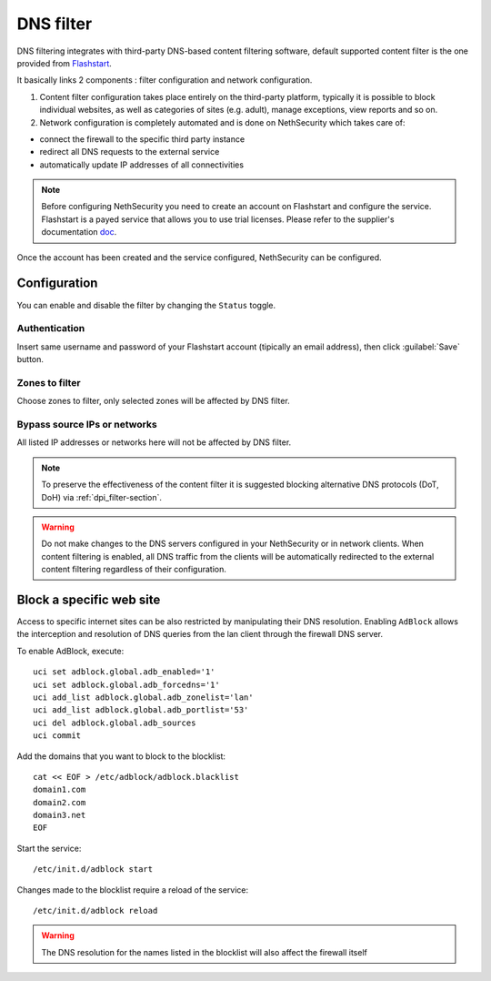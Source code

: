 .. _dns_filter-section:

==========
DNS filter
==========

DNS filtering integrates with third-party DNS-based content filtering software, default supported content filter is the one provided from `Flashstart <https://www.flashstart.com>`_.

It basically links 2 components : filter configuration and network configuration.

1. Content filter configuration takes place entirely on the third-party platform, typically it is possible to block individual websites, as well as categories of sites (e.g. adult), manage exceptions, view reports and so on.

2. Network configuration is completely automated and is done on NethSecurity which takes care of:

* connect the firewall to the specific third party instance
* redirect all DNS requests to the external service
* automatically update IP addresses of all connectivities

.. note::

  Before configuring NethSecurity you need to create an account on Flashstart and configure the service.
  Flashstart is a payed service that allows you to use trial licenses.
  Please refer to the supplier's documentation `doc <https://cloud.flashstart.com/customerarea/support/docs>`_.

Once the account has been created and the service configured, NethSecurity can be configured.

Configuration
-------------

You can enable and disable the filter by changing the ``Status`` toggle.

Authentication
^^^^^^^^^^^^^^
Insert same username and password of your Flashstart account (tipically an email address), then click :guilabel:`Save` button.

Zones to filter
^^^^^^^^^^^^^^^
Choose zones to filter, only selected zones will be affected by DNS filter.

Bypass source IPs or networks
^^^^^^^^^^^^^^^^^^^^^^^^^^^^^
All listed IP addresses or networks here will not be affected by DNS filter.


.. note:: To preserve the effectiveness of the content filter it is suggested blocking alternative DNS protocols (DoT, DoH) via :ref:`dpi_filter-section`.

.. warning::

   Do not make changes to the DNS servers configured in your NethSecurity or in network clients.
   When content filtering is enabled, all DNS traffic from the clients will be automatically redirected to the external content filtering regardless of their configuration.

Block a specific web site
-------------------------

.. highlight:: bash

.. _block_website-section:

Access to specific internet sites can be also restricted by manipulating their DNS resolution.
Enabling ``AdBlock`` allows the interception and resolution of DNS queries from the lan client through the firewall DNS server.

To enable AdBlock, execute: ::

  uci set adblock.global.adb_enabled='1'
  uci set adblock.global.adb_forcedns='1'
  uci add_list adblock.global.adb_zonelist='lan'
  uci add_list adblock.global.adb_portlist='53'
  uci del adblock.global.adb_sources
  uci commit

Add the domains that you want to block to the blocklist: ::

  cat << EOF > /etc/adblock/adblock.blacklist
  domain1.com
  domain2.com
  domain3.net
  EOF

Start the service: ::

  /etc/init.d/adblock start

Changes made to the blocklist require a reload of the service: ::

  /etc/init.d/adblock reload

.. warning::

  The DNS resolution for the names listed in the blocklist will also affect the firewall itself
